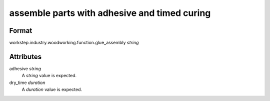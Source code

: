 assemble parts with adhesive and timed curing
=============================================

''''''
Format
''''''

workstep.industry.woodworking.function.glue_assembly *string*

''''''''''
Attributes
''''''''''

adhesive *string*
    A *string* value is expected.
    
    
dry_time *duration*
    A *duration* value is expected.
    
    
